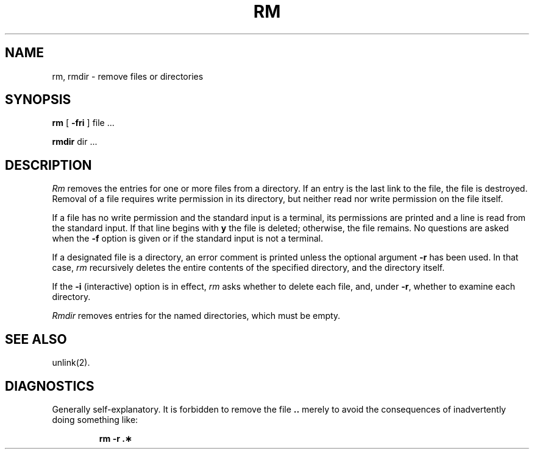 .TH RM 1 
.SH NAME
rm, rmdir  \- remove files or directories
.SH SYNOPSIS
.B rm
[
.B \-fri
] file ...
.PP
.B rmdir
dir ...
.PP
.SH DESCRIPTION
.I Rm\^
removes the entries for one or more
files
from a directory.
If an entry is the last link to the file, the file
is destroyed.
Removal of a file requires write permission in its directory,
but neither read nor write permission on the file itself.
.PP
If a file has no write permission
and the standard input is a terminal,
its permissions are printed and a line is read from
the standard input.
If that line begins with \f3y\fP the file is deleted;
otherwise, the file remains.
No questions are asked
when the
.B \-f
option is given
or if the standard input is not a terminal.
.PP
If a designated file is a directory,
an error comment is printed unless the optional
argument
.B \-r
has been used.
In that case,
.I rm\^
recursively deletes the
entire contents of the specified directory,
and the directory itself.
.PP
If the
.B \-i
(interactive) option is in effect,
.I rm\^
asks whether to delete each file,
and, under
.BR \-r ,
whether to examine each directory.
.PP
.I Rmdir\^
removes entries for the named directories,
which must be empty.
.SH SEE ALSO
unlink(2).
.SH DIAGNOSTICS
Generally self-explanatory.
It is forbidden to remove the file \f3..\fP merely to avoid the
consequences of inadvertently doing something like:
.PP
.RS
.B "rm \-r .\(**"
.RE
.\"	@(#)rm.1	1.3	
